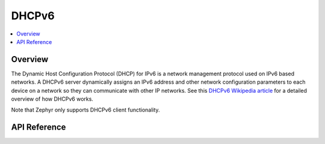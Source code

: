 .. _dhcpv6_interface:

DHCPv6
######

.. contents::
    :local:
    :depth: 2

Overview
********

The Dynamic Host Configuration Protocol (DHCP) for IPv6 is a network management protocol
used on IPv6 based networks. A DHCPv6 server dynamically assigns an IPv6 address
and other network configuration parameters to each device on a network so they
can communicate with other IP networks.
See this
`DHCPv6 Wikipedia article <https://en.wikipedia.org/wiki/DHCPv6>`_
for a detailed overview of how DHCPv6 works.

Note that Zephyr only supports DHCPv6 client functionality.

API Reference
*************

.. doxygengroup:: dhcpv6
